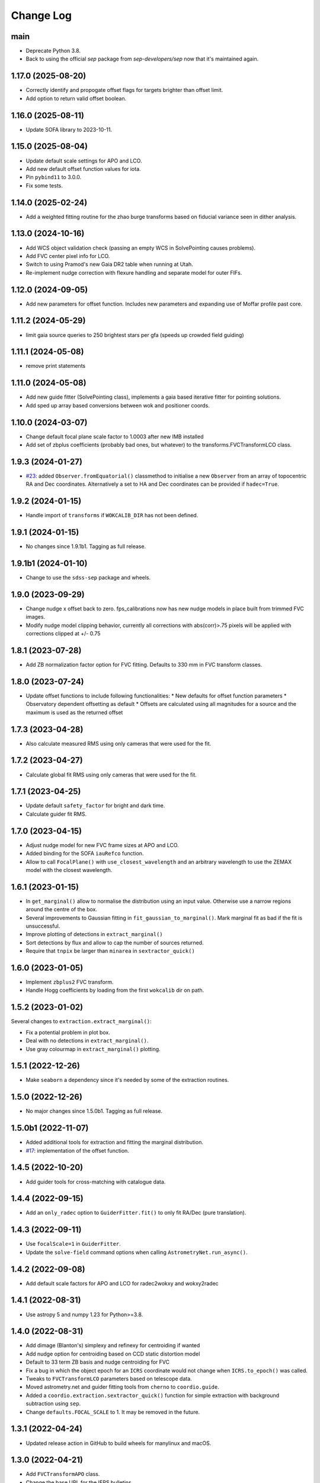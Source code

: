 .. _coordio-changelog:

==========
Change Log
==========

main
----
* Deprecate Python 3.8.
* Back to using the official `sep` package from `sep-developers/sep` now that it's maintained again.


1.17.0 (2025-08-20)
-------------------
* Correctly identify and propogate offset flags for targets brighter than offset limit.
* Add option to return valid offset boolean.


1.16.0 (2025-08-11)
-------------------
* Update SOFA library to 2023-10-11.


1.15.0 (2025-08-04)
-------------------
* Update default scale settings for APO and LCO.
* Add new default offset function values for iota.
* Pin ``pybind11`` to 3.0.0.
* Fix some tests.


1.14.0 (2025-02-24)
-------------------
* Add a weighted fitting routine for the zhao burge transforms based on fiducial variance seen in dither analysis.


1.13.0 (2024-10-16)
-------------------
* Add WCS object validation check (passing an empty WCS in SolvePointing causes problems).
* Add FVC center pixel info for LCO.
* Switch to using Pramod's new Gaia DR2 table when running at Utah.
* Re-implement nudge correction with flexure handling and separate model for outer FIFs.


1.12.0 (2024-09-05)
------------------
* Add new parameters for offset function. Includes new parameters and expanding use of Moffar profile past core.


1.11.2 (2024-05-29)
------------------
* limit gaia source queries to 250 brightest stars per gfa (speeds up crowded field guiding)


1.11.1 (2024-05-08)
------------------
* remove print statements


1.11.0 (2024-05-08)
------------------
* Add new guide fitter (SolvePointing class), implements a gaia based iterative fitter for pointing solutions.
* Add sped up array based conversions between wok and positioner coords.


1.10.0 (2024-03-07)
------------------

* Change default focal plane scale factor to 1.0003 after new IMB installed
* Add set of zbplus coefficients (probably bad ones, but whatever) to the transforms.FVCTransformLCO class.


1.9.3 (2024-01-27)
------------------

* `#23 <https://github.com/sdss/coordio/pull/23>`__: added ``Observer.fromEquatorial()`` classmethod to initialise a new ``Observer`` from an array of topocentric RA and Dec coordinates. Alternatively a set to HA and Dec coordinates can be provided if ``hadec=True``.


1.9.2 (2024-01-15)
------------------

* Handle import of ``transforms`` if ``WOKCALIB_DIR`` has not been defined.


1.9.1 (2024-01-15)
------------------

* No changes since 1.9.1b1. Tagging as full release.


1.9.1b1 (2024-01-10)
--------------------

* Change to use the ``sdss-sep`` package and wheels.


1.9.0 (2023-09-29)
-------------------

* Change nudge x offset back to zero.  fps_calibrations now has new nudge models in place built from trimmed FVC images.
* Modify nudge model clipping behavior, currently all corrections with abs(corr)>.75 pixels will be applied with corrections clipped at +/- 0.75


1.8.1 (2023-07-28)
------------------

* Add ZB normalization factor option for FVC fitting.  Defaults to 330 mm in FVC transform classes.


1.8.0 (2023-07-24)
------------------

* Update offset functions to include following functionalities:
  * New defaults for offset function parameters
  * Observatory dependent offsetting as default
  * Offsets are calculated using all magnitudes for a source and the maximum is used as the returned offset


1.7.3 (2023-04-28)
------------------

* Also calculate measured RMS using only cameras that were used for the fit.


1.7.2 (2023-04-27)
------------------

* Calculate global fit RMS using only cameras that were used for the fit.


1.7.1 (2023-04-25)
------------------

* Update default ``safety_factor`` for bright and dark time.
* Calculate guider fit RMS.


1.7.0 (2023-04-15)
------------------

* Adjust nudge model for new FVC frame sizes at APO and LCO.
* Added binding for the SOFA ``iauRefco`` function.
* Allow to call ``FocalPlane()`` with ``use_closest_wavelength`` and an arbitrary wavelength to use the ZEMAX model with the closest wavelength.


1.6.1 (2023-01-15)
------------------

* In ``get_marginal()`` allow to normalise the distribution using an input value. Otherwise use a narrow regions around the centre of the box.
* Several improvements to Gaussian fitting in ``fit_gaussian_to_marginal()``. Mark marginal fit as bad if the fit is unsuccessful.
* Improve plotting of detections in ``extract_marginal()``
* Sort detections by flux and allow to cap the number of sources returned.
* Require that ``tnpix`` be larger than ``minarea`` in ``sextractor_quick()``


1.6.0 (2023-01-05)
------------------

* Implement ``zbplus2`` FVC transform.
* Handle Hogg coefficients by loading from the first ``wokcalib`` dir on path.


1.5.2 (2023-01-02)
------------------

Several changes to ``extraction.extract_marginal()``:

* Fix a potential problem in plot box.
* Deal with no detections in ``extract_marginal()``.
* Use gray colourmap in ``extract_marginal()`` plotting.


1.5.1 (2022-12-26)
------------------

* Make ``seaborn`` a dependency since it's needed by some of the extraction routines.


1.5.0 (2022-12-26)
------------------

* No major changes since 1.5.0b1. Tagging as full release.


1.5.0b1 (2022-11-07)
--------------------

* Added additional tools for extraction and fitting the marginal distribution.
* `#17 <https://github.com/sdss/coordio/pull/17>`__: implementation of the offset function.


1.4.5 (2022-10-20)
------------------

* Add guider tools for cross-matching with catalogue data.


1.4.4 (2022-09-15)
------------------

* Add an ``only_radec`` option to ``GuiderFitter.fit()`` to only fit RA/Dec (pure translation).


1.4.3 (2022-09-11)
------------------

* Use ``focalScale=1`` in ``GuiderFitter``.
* Update the ``solve-field`` command options when calling ``AstrometryNet.run_async()``.


1.4.2 (2022-09-08)
------------------

* Add default scale factors for APO and LCO for radec2wokxy and wokxy2radec


1.4.1 (2022-08-31)
------------------

* Use astropy 5 and numpy 1.23 for Python>=3.8.


1.4.0 (2022-08-31)
------------------

* Add dimage (Blanton's) simplexy and refinexy for centroiding if wanted
* Add nudge option for centroiding based on CCD static distortion model
* Default to 33 term ZB basis and nudge centroiding for FVC
* Fix a bug in which the object epoch for an ``ICRS`` coordinate would not change when ``ICRS.to_epoch()`` was called.
* Tweaks to ``FVCTransformLCO`` parameters based on telescope data.
* Moved astrometry.net and guider fitting tools from ``cherno`` to ``coordio.guide``.
* Added a ``coordio.extraction.sextractor_quick()`` function for simple extraction with background subtraction using ``sep``.
* Change ``defaults.FOCAL_SCALE`` to 1. It may be removed in the future.


1.3.1 (2022-04-24)
------------------

* Updated release action in GitHub to build wheels for manylinux and macOS.


1.3.0 (2022-04-21)
------------------

* Add ``FVCTransformAPO`` class.
* Change the base URL for the IERS bulletins.
* Pass the ``fpsScale`` parameter to ``wokToFocal`` when creating focal coordinates from wok coordinates.


1.2.1 (2022-01-26)
------------------

* Add ``fpScale`` parameter to adjust the scale of the focal plane. Default value is 0.9998.
* Modify default behavior between focal plane and wok to assume a flat wok.


1.2.0 (2022-01-04)
------------------

* Add ``fiberAssignment`` to ``Calibration``.
* Add new implementation of ``tangentToPositioner``.
* Add GFA coordinates to calibrations.
* Add plate scale defaults for APO and LCO.


1.1.3 (2021-11-14)
----------------

* When ``Calibration`` does not have any files, the data frames are set to empty instead of ``None``.


1.1.2 (2021-11-14)
----------------

* Use measured alpha and beta offsets when transforming from tangent to positioner.
* Replace error in ``iauPmsafe`` with warning.
* Add ``RoughTransform`` and ``ZhaoBurgeTransform`` (#11).
* Undo changes to ``wokToTangentArr``. Reverted to only supporting one holeID per array (#11).
* Add a ``Calibration`` class to store all active calibrations, allowing for concatenation of different site calibrations (#12).


1.1.1 (2021-10-28)
-------------------
C++ implementation of wok, tangent, positioner transforms. Improvements to packaging.


1.0.0  (2021-05-01)
--------------------

First tagged version

